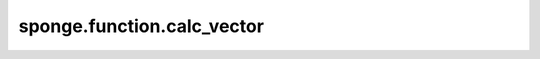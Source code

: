 sponge.function.calc_vector
==============================

.. py:function:: sponge.function.calc_vector(initial, terminal, pbc_box)

    计算从起点到终点的向量。

    参数：
        - **initial** (Tensor) - 起点坐标，shape为 :math:`(..., D)` 。其中， :math:`D` 表示模拟系统的维度（通常为3）。
        - **terminal** (Tensor) - 终点坐标，shape为 :math:`(..., D)` 。
        - **pbc_box** (Tensor) - PBC box，shape为 :math:`(D)` 或 :math:`(B, D)` 。其中，:math:`B` 为batch size。默认为 ``None`` 。

    返回：
        Tensor。计算所得向量。shape为 :math:`(..., D)`。